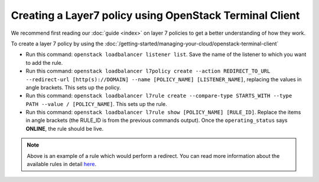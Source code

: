 ========================================================
Creating a Layer7 policy using OpenStack Terminal Client
========================================================

We recommend first reading our :doc:`guide <index>` on layer 7 policies
to get a better understanding of how they work.

To create a layer 7 policy by using the
:doc:`/getting-started/managing-your-cloud/openstack-terminal-client`

- Run this command: ``openstack loadbalancer listener list``. Save the name of
  the listener to which you want to add the rule.

- Run this command: ``openstack loadbalancer l7policy create --action REDIRECT_TO_URL --redirect-url [http(s)://DOMAIN] --name [POLICY_NAME] [LISTENER_NAME]``, replacing
  the values in angle brackets. This sets up the policy.

- Run this command: ``openstack loadbalancer l7rule create --compare-type STARTS_WITH --type PATH --value / [POLICY_NAME]``. This
  sets up the rule.

- Run this command: ``openstack loadbalancer l7rule show [POLICY_NAME] [RULE_ID]``. Replace the items in
  angle brackets (the RULE_ID is from the previous commands output). Once the ``operating_status`` says
  **ONLINE**, the rule should be live.

.. note::

   Above is an example of a rule which would perform a redirect. You can read more information about the
   available rules in detail `here <https://docs.openstack.org/python-octaviaclient/latest/cli/index.html#l7policy>`__.
